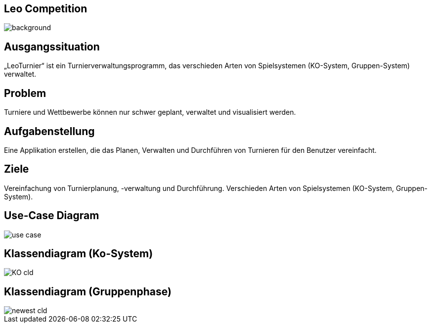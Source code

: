 :customcss: css/presentation.css

== [red]#Leo Competition#
ifndef::imagesdir[:imagesdir: ../images]

image::BierPong.webp[background, size=cover]

== Ausgangssituation

„LeoTurnier“ ist ein Turnierverwaltungsprogramm, das verschieden Arten von Spielsystemen
(KO-System, Gruppen-System) verwaltet.

== Problem

Turniere und Wettbewerbe können nur schwer geplant, verwaltet und visualisiert werden.

== Aufgabenstellung

Eine Applikation erstellen, die das Planen, Verwalten und Durchführen von Turnieren
für den Benutzer vereinfacht.

== Ziele

Vereinfachung von Turnierplanung, -verwaltung und Durchführung.
Verschieden Arten von Spielsystemen (KO-System, Gruppen-System).

== Use-Case Diagram

image::use_case.png[]

== Klassendiagram (Ko-System)

image::KO_cld.png[]

== Klassendiagram (Gruppenphase)

image::newest_cld.png[]